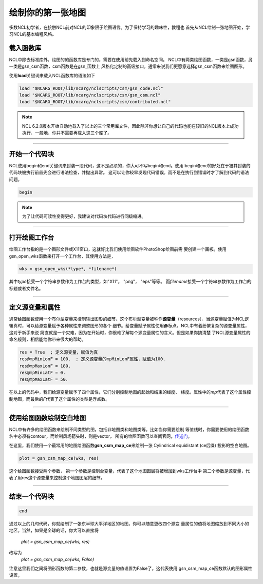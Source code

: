 绘制你的第一张地图
=====================

多数NCL初学者，在接触NCL前对NCL的印象限于绘图语言。为了保持学习的趣味性，教程也
首先从NCL绘制一张地图开始，学习NCL的基本编程风格。

载入函数库
----------------
NCL中除去标准库外，绘图的的函数库是专门的，需要在使用前先载入到命名空间。
NCL中有两类绘图函数，一类是gsn函数，另一类是gsn_csm函数，csm函数是在gsn_函数上
风格化定制的高级接口，通常来说我们更愿意选择gsn_csm函数来绘图图形。

使用\ **load**\ 关键词来载入NCL函数库的语法如下

.. code::

    load "$NCARG_ROOT/lib/ncarg/nclscripts/csm/gsn_code.ncl"
    load "$NCARG_ROOT/lib/ncarg/nclscripts/csm/gsn_csm.ncl"
    load "$NCARG_ROOT/lib/ncarg/nclscripts/csm/contributed.ncl"

.. note:: NCL 6.2.0版本开始自动地载入了以上的三个常用库文件，因此除非你想让自己的代码也能在较旧的NCL版本上成功执行，一般地，你并不需要再载入这三个库了。

________________________________________________________________________________

开始一个代码块
----------------
NCL使用begin和end关键词来封装一段代码，这不是必须的，你大可不写begin和end。使用
begin和end的好处在于被其封装的代码块被执行前首先会进行语法检查，并抛出异常。
这可以让你较早发现代码错误，而不是在执行到错误时才了解到代码的语法问题。

.. code::

    begin
.. note:: 为了让代码可读性变得更好，我建议对代码块代码进行同级缩进。
________________________________________________________________________________

打开绘图工作台
----------------
绘图工作台指的是一个图形文件或X11窗口，这就好比我们使用绘图软件PhotoShop绘图前需
要创建一个画板。使用gsn_open_wks函数来打开一个工作台，其使用方法是，

.. code::

    wks = gsn_open_wks(*type*, *filename*)

其中\ *type*\ 接受一个字符串参数作为工作台的类型，如"X11"， "png"， "eps"等等。
而\ *filename*\ 接受一个字符串参数作为工作台的标题或者文件名。

________________________________________________________________________________

定义源变量和属性
------------------
通常绘图函数使用一个布尔型变量来控制输出图形的细节，这个布尔型变量被称作\ **源变量**\ 
（resources），当源变量赋值为NCL逻辑真时，可以给源变量赋予各种属性来调整图形的各个
细节。给变量赋予属性使用\ **@**\ 标点。NCL中有着纷繁复杂的源变量属性，这对于新手来说
简直就是一个灾难，因为在开始时，你很难了解每个源变量属性的含义。但是如果你搞清楚
了NCL源变量属性的命名规则，相信能给你带来很大的帮助。

.. code::

    res = True  ; 定义源变量，赋值为真
    res@mpMinLonF = 100.  ; 定义源变量的mpMinLonF属性，赋值为100.
    res@mpMaxLonF = 180.
    res@mpMinLatF = 0.
    res@mpMaxLatF = 50.

在以上的代码中，我们给源变量赋予了四个属性，它们分别控制地图的起始和结束的经度、
纬度。属性中的\ *mp*\ 代表了这个属性控制地图，而最后的\ *F*\ 代表了这个属性的类型是浮点数。

________________________________________________________________________________

使用绘图函数绘制空白地图
--------------------------
NCL中有许多的绘图函数来绘制不同类型的图，包括非地图类和地图类等。比如当你需要绘制
等值线时，你需要使用的绘图函数名中必须有contour，而绘制风场箭头时，则是vector。
所有的绘图函数可以查阅官网，`传送门 <https://www.ncl.ucar.edu/Document/Functions/graphics_routines.shtml>`_。

在这里，我们使用一个最常用的地图绘图函数\ **gsn_csm_map_ce**\ 来绘制一张
Cylindrical equidistant (ce后缀) 投影的空白地图。

.. code::

    plot = gsn_csm_map_ce(wks, res)

这个绘图函数接受两个参数，
第一个参数是控制台变量，代表了这个地图图层将被增加到wks工作台中
第二个参数是源变量，代表了用res这个源变量来控制这个地图图层的细节。

________________________________________________________________________________

结束一个代码块
----------------
.. code::

    end

通过以上的几句代码，你就绘制了一张东半球大平洋地区的地图。你可以随意更改四个源变
量属性的值将地图缩放到不同大小的地区。当然，如果是全球的话，你大可以直接将
    *plot = gsn_csm_map_ce(wks, res)*
改写为
    *plot = gsn_csm_map_ce(wks, False)*
注意这里我们之间将图形函数的第二参数，也就是源变量的值设置为False了，这代表使用
gsn_csm_map_ce函数默认的图形属性设置。